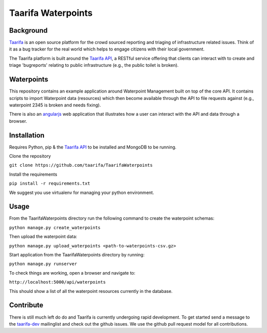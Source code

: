 Taarifa Waterpoints
===================

Background
__________

Taarifa_ is an open source platform for the crowd sourced reporting and triaging of infrastructure related issues. Think of it as a bug tracker for the real world which helps to engage citizens with their local government.

The Taarifa platform is built around the `Taarifa API`_, a RESTful service offering that clients can interact with to create and triage 'bugreports' relating to public infrastructure (e.g., the public toilet is broken).


Waterpoints
___________

This repository contains an example application around Waterpoint Management built on top of the core API.
It contains scripts to import Waterpoint data (resources) which then become available through the API to file requests against (e.g., waterpoint 2345 is broken and needs fixing).

There is also an angularjs_ web application that illustrates how a user can interact with the API and data through a browser.

Installation
____________

Requires Python, pip & the `Taarifa API`_ to be installed and MongoDB to be running.

Clone the repository

``git clone https://github.com/taarifa/TaarifaWaterpoints``

Install the requirements

``pip install -r requirements.txt``

We suggest you use virtualenv for managing your python environment.

Usage
_____

From the TaarifaWaterpoints directory run the following command to create the waterpoint schemas:

``python manage.py create_waterpoints``

Then upload the waterpoint data:

``python manage.py upload_waterpoints <path-to-waterpoints-csv.gz>``

Start application from the TaarifaWaterpoints directory by running:

``python manage.py runserver``

To check things are working, open a browser and navigate to:

``http://localhost:5000/api/waterpoints``

This should show a list of all the waterpoint resources currently in the database.

Contribute
__________

There is still much left do do and Taarifa is currently undergoing rapid development. To get started send a message to the taarifa-dev_ mailinglist and check out the github issues. We use the github pull request model for all contributions.

.. _Taarifa: http://taarifa.org
.. _taarifa-dev: https://groups.google.com/forum/#!forum/taarifa-dev
.. _Taarifa API: http://github.com/taarifa/TaarifaAPI
.. _angularjs: https://angularjs.org/
